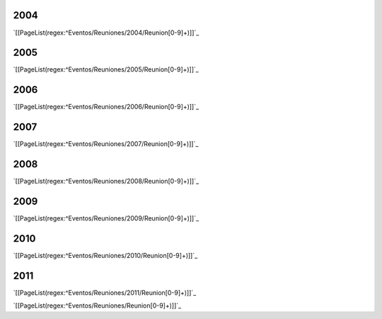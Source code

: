 .. title: Indice de reuniones realizadas



2004
----

`[[PageList(regex:^Eventos/Reuniones/2004/Reunion[0-9]+)]]`_

2005
----

`[[PageList(regex:^Eventos/Reuniones/2005/Reunion[0-9]+)]]`_

2006
----

`[[PageList(regex:^Eventos/Reuniones/2006/Reunion[0-9]+)]]`_

2007
----

`[[PageList(regex:^Eventos/Reuniones/2007/Reunion[0-9]+)]]`_

2008
----

`[[PageList(regex:^Eventos/Reuniones/2008/Reunion[0-9]+)]]`_

2009
----

`[[PageList(regex:^Eventos/Reuniones/2009/Reunion[0-9]+)]]`_

2010
----

`[[PageList(regex:^Eventos/Reuniones/2010/Reunion[0-9]+)]]`_

2011
----

`[[PageList(regex:^Eventos/Reuniones/2011/Reunion[0-9]+)]]`_

`[[PageList(regex:^Eventos/Reuniones/Reunion[0-9]+)]]`_


